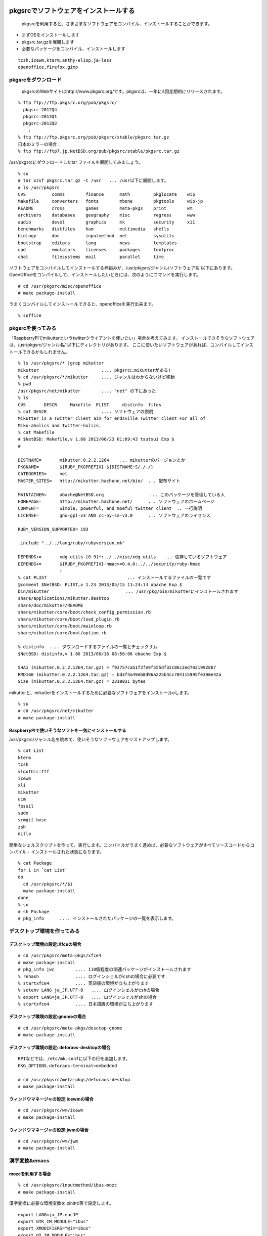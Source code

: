 .. 
 Copyright (c) 2013 Jun Ebihara All rights reserved.
 Redistribution and use in source and binary forms, with or without
 modification, are permitted provided that the following conditions
 are met:
 1. Redistributions of source code must retain the above copyright
    notice, this list of conditions and the following disclaimer.
 2. Redistributions in binary form must reproduce the above copyright
    notice, this list of conditions and the following disclaimer in the
    documentation and/or other materials provided with the distribution.
 THIS SOFTWARE IS PROVIDED BY THE AUTHOR ``AS IS'' AND ANY EXPRESS OR
 IMPLIED WARRANTIES, INCLUDING, BUT NOT LIMITED TO, THE IMPLIED WARRANTIES
 OF MERCHANTABILITY AND FITNESS FOR A PARTICULAR PURPOSE ARE DISCLAIMED.
 IN NO EVENT SHALL THE AUTHOR BE LIABLE FOR ANY DIRECT, INDIRECT,
 INCIDENTAL, SPECIAL, EXEMPLARY, OR CONSEQUENTIAL DAMAGES (INCLUDING, BUT
 NOT LIMITED TO, PROCUREMENT OF SUBSTITUTE GOODS OR SERVICES; LOSS OF USE,
 DATA, OR PROFITS; OR BUSINESS INTERRUPTION) HOWEVER CAUSED AND ON ANY
 THEORY OF LIABILITY, WHETHER IN CONTRACT, STRICT LIABILITY, OR TORT
 (INCLUDING NEGLIGENCE OR OTHERWISE) ARISING IN ANY WAY OUT OF THE USE OF
 THIS SOFTWARE, EVEN IF ADVISED OF THE POSSIBILITY OF SUCH DAMAGE.

.. todo:: 漢字変換の設定
.. todo:: 無線LANの設定
.. todo:: デスクトップ環境の構築(Gnome/Xfce/icewm)
.. todo:: OpenOfficeの構築
.. todo:: inkscape/scribusの設定
.. todo:: プリンタ
.. todo:: samba
.. todo:: rabbitのようなものでプレゼンできるか
.. todo:: bccksで豆本にできるか
.. todo:: latexに変換してみる
.. todo:: latex環境設定
.. todo:: イベント関連の設定・ファイルを分ける？
.. todo:: facebookページとの連携：主なニュース取得とか
.. todo:: VirtualBoxで徐々にメモリを減らしたときどうなるか
.. todo:: othersrc/share/examples/ec2: build_ec2_img.sh

pkgsrcでソフトウェアをインストールする
--------------------------------------

 pkgsrcを利用すると、さまざまなソフトウェアをコンパイル、インストールすることができます。
* まずOSをインストールします
* pkgsrc.tar.gzを展開します
* 必要なパッケージをコンパイル、インストールします

::

 tcsh,icewm,kterm,anthy-elisp,ja-less
 openoffice,firefox,gimp

pkgsrcをダウンロード
~~~~~~~~~~~~~~~~~~~~
 pkgsrcのWebサイトはhttp://www.pkgsrc.org/です。pkgsrcは、一年に4回定期的にリリースされます。

::

 % ftp ftp://ftp.pkgsrc.org/pub/pkgsrc/
   pkgsrc-2012Q4
   pkgsrc-2013Q1
   pkgsrc-2013Q2
     :
 % ftp ftp://ftp.pkgsrc.org/pub/pkgsrc/stable/pkgsrc.tar.gz
 日本のミラーの場合：
 % ftp ftp://ftp7.jp.NetBSD.org/pub/pkgsrc/stable/pkgsrc.tar.gz　

/usr/pkgsrcにダウンロードしたtar ファイルを展開してみましょう。

::

 % su
 # tar xzvf pkgsrc.tar.gz -C /usr   ... /usr以下に展開します。
 # ls /usr/pkgsrc
 CVS          comms        finance      math         pkglocate    wip
 Makefile     converters   fonts        mbone        pkgtools     wip-jp
 README       cross        games        meta-pkgs    print        wm
 archivers    databases    geography    misc         regress      www
 audio        devel        graphics     mk           security     x11
 benchmarks   distfiles    ham          multimedia   shells
 biology      doc          inputmethod  net          sysutils
 bootstrap    editors      lang         news         templates
 cad          emulators    licenses     packages     textproc
 chat         filesystems  mail         parallel     time

ソフトウェアをコンパイルしてインストールする枠組みが、/usr/pkgsrc/ジャンル/ソフトウェア名 以下にあります。
OpenOfficeをコンパイルして、インストールしたいときには、次のようにコマンドを実行します。

::

 # cd /usr/pkgsrc/misc/openoffice
 # make package-install

うまくコンパイルしてインストールできると、openofficeを実行出来ます。

::

 % soffice

pkgsrcを使ってみる
~~~~~~~~~~~~~~~~~~
「RaspberryPIでmikutterというtwitterクライアントを使いたい」場合を考えてみます。
インストールできそうなソフトウェアは、/usr/pkgsrc/ジャンル名/ 以下にディレクトリがあります。
ここに使いたいソフトウェアがあれば、コンパイルしてインストールできるかもしれません。

::

 % ls /usr/pkgsrc/* |grep mikutter
 mikutter                        .... pkgsrcにmikutterがある!
 % cd /usr/pkgsrc/*/mikutter     .... ジャンルはわからないけど移動
 % pwd
 /usr/pkgsrc/net/mikutter        .... "net" の下にあった
 % ls
 CVS       DESCR     Makefile  PLIST     distinfo  files
 % cat DESCR                     .... ソフトウェアの説明
 Mikutter is a Twitter client aim for endsville Twitter client For all of
 Miku-aholics and Twitter-holics.
 % cat Makefile
 # $NetBSD: Makefile,v 1.68 2013/06/23 01:09:43 tsutsui Exp $
 #
  
 DISTNAME=       mikutter.0.2.2.1264    ... mikutterのバージョンとか
 PKGNAME=        ${RUBY_PKGPREFIX}-${DISTNAME:S/./-/}
 CATEGORIES=     net 
 MASTER_SITES=   http://mikutter.hachune.net/bin/  ... 配布サイト
 
 MAINTAINER=     obache@NetBSD.org　　　　　　　　　　 ... このパッケージを管理している人
 HOMEPAGE=       http://mikutter.hachune.net/      ... ソフトウェアのホームページ
 COMMENT=        Simple, powerful, and moeful twitter client  .. 一行説明
 LICENSE=        gnu-gpl-v3 AND cc-by-sa-v3.0      ... ソフトウェアのライセンス
 
 RUBY_VERSION_SUPPORTED= 193
 
 .include "../../lang/ruby/rubyversion.mk"
 
 DEPENDS+=       xdg-utils-[0-9]*:../../misc/xdg-utils　　... 依存しているソフトウェア
 DEPENDS+=       ${RUBY_PKGPREFIX}-hmac>=0.4.0:../../security/ruby-hmac
                 :
 % cat PLIST　　　　　　　　　　　　　　　　　　 ... インストールするファイルの一覧です
 @comment $NetBSD: PLIST,v 1.23 2013/05/15 11:24:14 obache Exp $
 bin/mikutter                          　　... /usr/pkg/bin/mikutterにインストールされます                 
 share/applications/mikutter.desktop      
 share/doc/mikutter/README
 share/mikutter/core/boot/check_config_permission.rb
 share/mikutter/core/boot/load_plugin.rb
 share/mikutter/core/boot/mainloop.rb
 share/mikutter/core/boot/option.rb
 
 % distinfo  .... ダウンロードするファイルの一覧とチェックサム
 $NetBSD: distinfo,v 1.60 2013/06/16 08:58:06 obache Exp $
 
 SHA1 (mikutter.0.2.2.1264.tar.gz) = f93757ca51f3fe9f555df32c86c2ed7021992887
 RMD160 (mikutter.0.2.2.1264.tar.gz) = bd3f4a49eb8d96a225b4cc704115995fe390e42a
 Size (mikutter.0.2.2.1264.tar.gz) = 2318031 bytes

mikutterと、mikutterをインストールするために必要なソフトウェアをインストールoします。

::

 % su
 # cd /usr/pkgsrc/net/mikutter
 # make package-install

RaspberryPIで使いそうなソフトを一気にインストールする
""""""""""""""""""""""""""""""""""""""""""""""""""""
/usr/pkgsrc/ジャンル名を眺めて、使いそうなソフトウェアをリストアップします。

::

 % cat List 
 kterm
 tcsh
 vlgothic-ttf
 icewm
 xli
 mikutter
 uim
 fossil
 sudo
 scmgit-base
 zsh
 dillo

簡単なシェルスクリプトを作って、実行します。コンパイルがうまく進めば、必要なソフトウェアがすべてソースコードからコンパイル・インストールされた状態になります。

::

 % cat Package
 for i in `cat List`
 do
   cd /usr/pkgsrc/*/$i
   make package-install
 done
 % su
 # sh Package
 # pkg_info      .... インストールされたパッケージの一覧を表示します。


デスクトップ環境を作ってみる
~~~~~~~~~~~~~~~~~~~~~~~~~~

デスクトップ環境の設定:Xfceの場合
"""""""""""""""""""""""""""""""""

::

 # cd /usr/pkgsrc/meta-pkgs/xfce4
 # make package-install
 # pkg_info |wc        .... 110個程度の関連パッケージがインストールされます
 % rehash              .... ログインシェルがcshの場合に必要です
 % startxfce4          .... 英語版の環境が立ち上がります
 % setenv LANG ja_JP.UTF-8   .... ログインシェルがcshの場合
 % export LANG=ja_JP.UTF-8   .... ログインシェルがshの場合
 % startxfce4          .... 日本語版の環境が立ち上がります

デスクトップ環境の設定:gnomeの場合
""""""""""""""""""""""""""""""""""

::

 # cd /usr/pkgsrc/meta-pkgs/desctop-gnome
 # make package-install

デスクトップ環境の設定: deforaos-desktopの場合
""""""""""""""""""""""""""""""""""""""""""""""

::

 RPIなどでは、/etc/mk.confに以下の行を追加します。
 PKG_OPTIONS.deforaos-terminal=embedded
 　
 # cd /usr/pkgsrc/meta-pkgs/deforaos-desktop
 # make package-install


ウィンドウマネージャの設定:icewmの場合
""""""""""""""""""""""""""""""""""""""

::

 # cd /usr/pkgsrc/wm/icewm
 # make package-install

ウィンドウマネージャの設定:jwmの場合
"""""""""""""""""""""""""""""""""""""

::

 # cd /usr/pkgsrc/wm/jwm
 # make package-install

漢字変換&emacs
~~~~~~~~~~~~~~

mozcを利用する場合
""""""""""""""""""

::

 % cd /usr/pkgsrc/inputmethod/ibus-mozc
 # make package-install

漢字変換に必要な環境変数を.xinitrc等で設定します。

::

 export LANG=ja_JP.eucJP
 export GTK_IM_MODULE="ibus"
 export XMODIFIERS="@im=ibus"
 export QT_IM_MODULE="ibus"
 ibus-daemon --xim &

emacsを利用する場合は、mozc-elispパッケージをインストールします。

::

 % cd /usr/pkgsrc/inputmethod/mozc-elisp
 # make package-install

anthyを利用する場合
"""""""""""""""""""

::

 % cd /usr/pkgsrc/inputmethod/ibus-mozc
 # make package-install

.xinitrcに以下の行を追加します。

::

 export GTK_IM_MODULE=uim
 export LANG=ja_JP.eucJP
 export XMODIFIERS=@im=uim
 export QT_IM_MODULE="uim"
 uim-xim &

emacsを利用する場合は、anthy-elispパッケージをインストールします。

::

 % cd /usr/pkgsrc/inputmethod/anthy-elisp
 # make package-install


壁紙
~~~~

::

 # cd /usr/pkgsrc/graphics/xli
 # make package-install

.xinitrcに以下の行を追加して、壁紙画像を表示するプログラムを起動します。

::

 例）
 xsetbg ~/Desktop/penguindrum_wp1_1s.jpg

ソフトウェアのコンパイル／インストール
~~~~~~~~~~~~~~~~~~~~~~~~~~~~~~~~~~~

gedit
""""""

::

 % cd /usr/pkgsrc/editors/gedit
 # make package-install

firefox
"""""""""

::

 % cd /usr/pkgsrc/www/firefox
 # make package-install
 % cd /usr/pkgsrc/www/firefox-l10n
 # make package-install
 # grep flashsupport /etc/mk.conf
 ACCEPTABLE_LICENSES+= adobe-flashsupport-license
 # cd /usr/pkgsrc/multimedia/adobe-flash-plugin11
 # make package-install

OpenOffice
""""""""""""
::

 # grep openoffice3 /etc/mk.conf
 # PKG_OPTIONS.openoffice3=lang-ja
 # cd /usr/pkgsrc/misc/openoffice3
 # make package
 # make install
 % /usr/pkg/bin/soffice ....

LaTeX
"""""""

::

 # cd /usr/pkgsrc/print/ja-ptex
 # make package-install

CMSを使ってみる
~~~~~~~~~~~~~~~

drupal
""""""""
::

 # cd /usr/pkgsrc/www/drupal7
 # make package-install

wordpress
"""""""""""
::

 # cd /usr/pkgsrc/www/wordpress
 # make package-install

fossilを使ってみる
~~~~~~~~~~~~~~~~~~

::

 # cd /usr/pkgsrc/devel/fossil
 # make package-install
 % ls /usr/pkg/bin/fossil
 % fossil help
 Usage: fossil help COMMAND
 Common COMMANDs:  (use "fossil help --all" for a complete list)
 add         changes     finfo       merge       revert      tag       
 addremove   clean       gdiff       mv          rm          timeline  
 all         clone       help        open        settings    ui        
 annotate    commit      import      pull        sqlite3     undo      
 bisect      diff        info        push        stash       update    
 branch      export      init        rebuild     status      version   
 cat         extras      ls          remote-url  sync      
 This is fossil version 1.25 [d2e07756d9] 2013-02-16 00:04:35 UTC
 % fossil init my-repo
 fossil init my-repo
 project-id: fdd587ee44f524d432186fe6a1dc379c51b26c1d
 server-id:  7873c960d27f3b0ef2d7da2294bfc6eb092dc61e
 admin-user: jun (initial password is "bb4867")
 % fossil server my-repo &
  .... ブラウザでポート8080にアクセスするとGUI画面が表示されます。

Gitのインストール
~~~~~~~~~~~~~~~~~

::

 # cd /usr/pkgsrc/devel/scmgit-base
 # make package-install
 % ls -l /usr/pkg/bin/git


エミュレータでNetBSD
~~~~~~~~~~~~~~~~~~~~

Qemu
"""""

::

 # cd /usr/pkgsrc/emulators/qemu
 # make package-install
 # qemu-img create -f qed NetBSD-sparc.qed 500M ... qedが動くかチェック
 # qemu-system-sparc -M SS-20 -m 64  -kernel netbsd-GENERIC -hda my-sun4c-disk.img  -hdb miniroot.fs -nographic -cdrom NetBSD-6.99.17-sparc.iso
 # qemu-system-sparc -M SS-20 -m 64  -kernel netbsd-sd -hda my-sun4c-disk.img  -nographic -net nic -net user -redir tcp:2222::22

Gxemul
""""""""

::

 # /usr/pkgsrc/emulators/gxemul
 # make package-install
 # gxemul -e mobilepro770 -M 128 -I 800000000 -d Z50.img -d c:/usr/release/images/NetBSD-6.99.14-hpcmips.iso netbsd-install

::

 # gxemul -e jornada680 -M 128 -I 800000000 -d c:/usr/release/iso/NetBSD-5.1.2-hpcmips.iso /mnt/netbsd

Package - /usr/pkgsrc 
------------------------
* 簡単にソフトウェアをコンパイル・インストール
* 1997年8月開始
* 201?-Q[1-4] もうすぐ準備
* 41種類のジャンル
* 9963種類以上のソフトウェア
* Make installでソフトウェアのインストール

各CPUアーキテクチャ間で共通
~~~~~~~~~~~~~~~~~~~~~~~~~~
* mipsel –mips endian little
* arc – MIPSで動くNTマシン
* cobalt – Cobalt Qube1/2
* pmax – DEC station
* hpcmips – MIPS搭載WinCE

/usr/pkgsrc/emulators
~~~~~~~~~~~~~~~~~~~~~~~~
* gxemul
* mips (pmax,hpcmips)
* dreamcast
* simh
* NetBSD/vax
* tme
* sun2,sun3,SPARCstation 2
* QEMU
* PC
* USBデバッグ

Packagesジャンル一覧
~~~~~~~~~~~~~~~~~~~~~

.. csv-table:: The NetBSD Packages Collection

   x11, Packages to support the X window system
   archivers, Archivers
   audio, Audio tools
   benchmarks, Benchmarking tools
   biology, Software for the biological sciences
   cad, CAD tools
   chat, Communication programs
   comms, Communication utilities
   converters, Document format and character code converters
   cross, Cross-platform development utilities
   databases, Databases
   devel, Development utilities
   editors, Editors
   emulators, Emulators for other operating systems
   filesystems, File systems and file system related packages
   finance, Monetary financial and related applications
   fonts, Fonts
   games, Games
   geography, Software for geographical-related uses
   graphics, Graphics tools and libraries
   ham, Wireless communication tools and applications
   inputmethod, Input method tools and libraries
   lang, Programming languages
   mail, Electronic mail utilities
   math, Mathematics
   mbone, Multi-cast backBone applications
   meta-pkgs, Collections of other packages
   misc, Miscellaneous utilities
   multimedia, Multimedia utilities
   net, Networking tools
   news, Network news
   parallel, Applications dealing with parallelism in computing
   pkgtools, Tools for use in the packages collection
   print, Desktop publishing
   security, Security tools
   shells, Shells
   sysutils, System utilities
   textproc, Text processing utilities (does not include desktop publishing)
   time,Clocks calendars daily planners and other time related applications
   wm, X11 window managers configuration tools and themes
   www, Packages related to the World Wide Web

目的別
~~~~~~
* デスクトップ向け
* 組み込み向け
* pkgsrc/meta-pkgにいくつかある

Package対応プラットフォーム
~~~~~~~~~~~~~~~~~~~~~~~~~~~

#. NetBSD
#. Solaris / SmartOS / illumos
#. Linux
#. Darwin (Mac OS X)
#. FreeBSD
#. OpenBSD
#. IRIX
#. AIX
#. DragonFlyBSD
#. OSF/1
#. HP-UX
#. QNX
#. Haiku
#. MirBSD
#. Minix3
#. Cygwin

NetBSD以外でpkgsrc
~~~~~~~~~~~~~~~~~~

::

 # tar xzvf pkgsrc.tgz
 # cd pkgsrc/bootstrap
 # ./bootstrap

Packageとライセンスの取扱い
~~~~~~~~~~~~~~~~~~~~~~~~~~~

* 個々のパッケージごとにLICENSE定義
* 受け入れられるライセンスを制御したい
* ツールとライブラリのライセンスが違う
* ツールがGPL,ライブラリがLGPL
* GPLv2とv3が混在する例
  rubyとreadline6
* GPL2とGPL2 or laterの区別
* GPL3とリンクできるかできないか
  http://d.hatena.ne.jp/obache/20090922/

バイナリ互換性を利用する
~~~~~~~~~~~~~~~~~~~~~~~

* Cobalt　Qube２でhpcmipsバイナリ作成
* MIPSでendian little =mipsel同士なら動く
* ユーザランドはほとんどそのまま動く
* パッケージも共通化
* NetBSD/{pmax,cobalt,arc,hpcmips}で共通
* 数GBある各種アプリケーション群を共通にする

pkgsrcを更新する
~~~~~~~~~~~~~~~~
まず/usr/pkgsrcを更新し、次に、必要なソフトウェアを再コンパイルします。cvsで、/usr/pkgsrcを更新します。

::

 # cd /usr/pkgsrc
 # cvs update -PAd               ... 最新版に上げる
 # cvs update -Pdr pkgsrc-2013Q2 ... 2013Q2に上げる

更新が必要なソフトウェアを更新します。pkg_chkコマンド、またはpkg_rolling-replaceコマンドで更新します。

::

 # pkg_chk -u
 # /usr/pkg/sbin/pkg_chk -u -b -n -P /usr/local/src/NetBSD/pkgsrc-2013Q2/packages/All
 # /usr/pkg/sbin/pkg_chk -u -b -P /usr/local/src/NetBSD/pkgsrc-2013Q2/packages/All
 
 # cd /usr/pkgsrc/pkgtools/pkg_rolling-replace 
 # make package-install
 # /usr/pkg/bin/pkg_rolling-replace

このドキュメント
------------------

以下のURLからこのドキュメントのソースコードをダウンロードできます。
ドキュメントはpy-sphinxを利用しています。

::

 https://github.com/ebijun/NetBSD/tree/master/Guide


* フォーマット: /usr/pkgsrc/textproc/py-sphinx
* 編集: /usr/pkgsrc/editors/gedit
* PDFチェック: /usr/pkgsrc/pring/evince
* bccksで豆本にしたい
